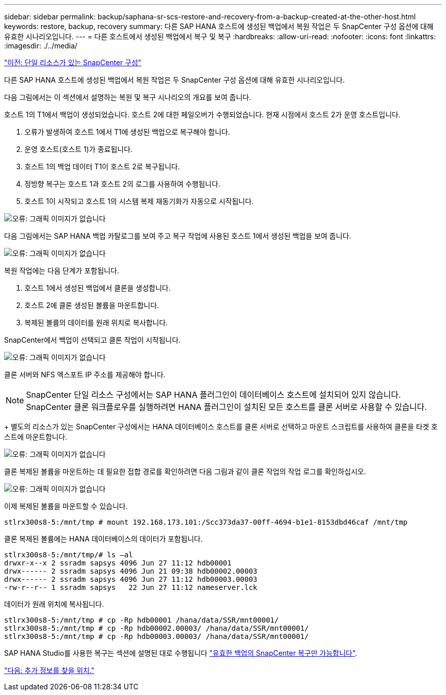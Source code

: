 ---
sidebar: sidebar 
permalink: backup/saphana-sr-scs-restore-and-recovery-from-a-backup-created-at-the-other-host.html 
keywords: restore, backup, recovery 
summary: 다른 SAP HANA 호스트에 생성된 백업에서 복원 작업은 두 SnapCenter 구성 옵션에 대해 유효한 시나리오입니다. 
---
= 다른 호스트에서 생성된 백업에서 복구 및 복구
:hardbreaks:
:allow-uri-read: 
:nofooter: 
:icons: font
:linkattrs: 
:imagesdir: ./../media/


link:saphana-sr-scs-snapcenter-configuration-with-a-single-resource.html["이전: 단일 리소스가 있는 SnapCenter 구성"]

다른 SAP HANA 호스트에 생성된 백업에서 복원 작업은 두 SnapCenter 구성 옵션에 대해 유효한 시나리오입니다.

다음 그림에서는 이 섹션에서 설명하는 복원 및 복구 시나리오의 개요를 보여 줍니다.

호스트 1의 T1에서 백업이 생성되었습니다. 호스트 2에 대한 페일오버가 수행되었습니다. 현재 시점에서 호스트 2가 운영 호스트입니다.

. 오류가 발생하여 호스트 1에서 T1에 생성된 백업으로 복구해야 합니다.
. 운영 호스트(호스트 1)가 종료됩니다.
. 호스트 1의 백업 데이터 T1이 호스트 2로 복구됩니다.
. 정방향 복구는 호스트 1과 호스트 2의 로그를 사용하여 수행됩니다.
. 호스트 1이 시작되고 호스트 1의 시스템 복제 재동기화가 자동으로 시작됩니다.


image:saphana-sr-scs-image48.png["오류: 그래픽 이미지가 없습니다"]

다음 그림에서는 SAP HANA 백업 카탈로그를 보여 주고 복구 작업에 사용된 호스트 1에서 생성된 백업을 보여 줍니다.

image:saphana-sr-scs-image49.png["오류: 그래픽 이미지가 없습니다"]

복원 작업에는 다음 단계가 포함됩니다.

. 호스트 1에서 생성된 백업에서 클론을 생성합니다.
. 호스트 2에 클론 생성된 볼륨을 마운트합니다.
. 복제된 볼륨의 데이터를 원래 위치로 복사합니다.


SnapCenter에서 백업이 선택되고 클론 작업이 시작됩니다.

image:saphana-sr-scs-image50.png["오류: 그래픽 이미지가 없습니다"]

클론 서버와 NFS 엑스포트 IP 주소를 제공해야 합니다.


NOTE: SnapCenter 단일 리소스 구성에서는 SAP HANA 플러그인이 데이터베이스 호스트에 설치되어 있지 않습니다. SnapCenter 클론 워크플로우를 실행하려면 HANA 플러그인이 설치된 모든 호스트를 클론 서버로 사용할 수 있습니다.

+ 별도의 리소스가 있는 SnapCenter 구성에서는 HANA 데이터베이스 호스트를 클론 서버로 선택하고 마운트 스크립트를 사용하여 클론을 타겟 호스트에 마운트합니다.

image:saphana-sr-scs-image51.png["오류: 그래픽 이미지가 없습니다"]

클론 복제된 볼륨을 마운트하는 데 필요한 접합 경로를 확인하려면 다음 그림과 같이 클론 작업의 작업 로그를 확인하십시오.

image:saphana-sr-scs-image52.png["오류: 그래픽 이미지가 없습니다"]

이제 복제된 볼륨을 마운트할 수 있습니다.

....
stlrx300s8-5:/mnt/tmp # mount 192.168.173.101:/Scc373da37-00ff-4694-b1e1-8153dbd46caf /mnt/tmp
....
클론 복제된 볼륨에는 HANA 데이터베이스의 데이터가 포함됩니다.

....
stlrx300s8-5:/mnt/tmp/# ls –al
drwxr-x--x 2 ssradm sapsys 4096 Jun 27 11:12 hdb00001
drwx------ 2 ssradm sapsys 4096 Jun 21 09:38 hdb00002.00003
drwx------ 2 ssradm sapsys 4096 Jun 27 11:12 hdb00003.00003
-rw-r--r-- 1 ssradm sapsys   22 Jun 27 11:12 nameserver.lck
....
데이터가 원래 위치에 복사됩니다.

....
stlrx300s8-5:/mnt/tmp # cp -Rp hdb00001 /hana/data/SSR/mnt00001/
stlrx300s8-5:/mnt/tmp # cp -Rp hdb00002.00003/ /hana/data/SSR/mnt00001/
stlrx300s8-5:/mnt/tmp # cp -Rp hdb00003.00003/ /hana/data/SSR/mnt00001/
....
SAP HANA Studio를 사용한 복구는 섹션에 설명된 대로 수행됩니다 link:saphana-sr-scs-snapcenter-configuration-with-a-single-resource.html#snapcenter-restore-of-the-valid-backup-only["유효한 백업의 SnapCenter 복구만 가능합니다"].

link:saphana-sr-scs-where-to-find-additional-information_overview.html["다음: 추가 정보를 찾을 위치."]

